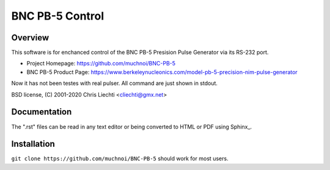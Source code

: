 ==================
 BNC PB-5 Control 
==================

Overview
========
This software is for enchanced control of the BNC PB-5 Presision Pulse Generator via its RS-232 port.

- Project Homepage: https://github.com/muchnoi/BNC-PB-5
- BNC PB-5 Product Page: https://www.berkeleynucleonics.com/model-pb-5-precision-nim-pulse-generator

Now it has not been testes with real pulser.
All command are just shown in stdout.

BSD license, (C) 2001-2020 Chris Liechti <cliechti@gmx.net>


Documentation
=============
The ".rst" files can be read in any text editor or being converted to HTML or PDF using Sphinx_. 



Installation
============


``git clone https://github.com/muchnoi/BNC-PB-5`` should work for most users.


